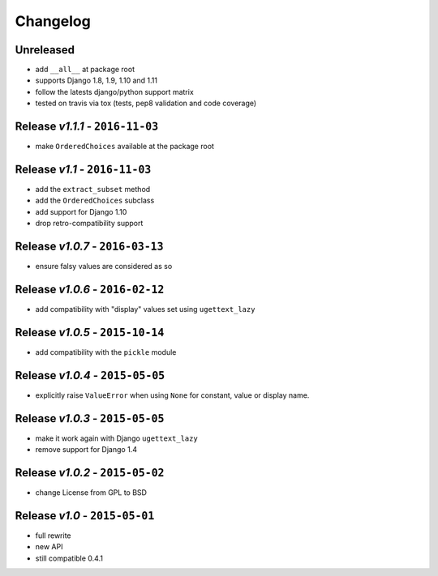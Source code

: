 Changelog
=========

Unreleased
---------------------------------
* add ``__all__`` at package root
* supports Django 1.8, 1.9, 1.10 and 1.11
* follow the latests django/python support matrix
* tested on travis via tox (tests, pep8 validation and code coverage)

Release *v1.1.1* - ``2016-11-03``
---------------------------------
* make ``OrderedChoices`` available at the package root

Release *v1.1* - ``2016-11-03``
-------------------------------
* add the ``extract_subset`` method
* add the ``OrderedChoices`` subclass
* add support for Django 1.10
* drop retro-compatibility support

Release *v1.0.7* - ``2016-03-13``
---------------------------------
* ensure falsy values are considered as so

Release *v1.0.6* - ``2016-02-12``
---------------------------------
* add compatibility with "display" values set using ``ugettext_lazy``

Release *v1.0.5* - ``2015-10-14``
---------------------------------
* add compatibility with the  ``pickle`` module

Release *v1.0.4* - ``2015-05-05``
---------------------------------
* explicitly raise ``ValueError`` when using ``None`` for constant, value or display name.

Release *v1.0.3* - ``2015-05-05``
---------------------------------
* make it work again with Django ``ugettext_lazy``
* remove support for Django 1.4

Release *v1.0.2* - ``2015-05-02``
---------------------------------
* change License from GPL to BSD

Release *v1.0* - ``2015-05-01``
-------------------------------
* full rewrite
* new API
* still compatible 0.4.1
